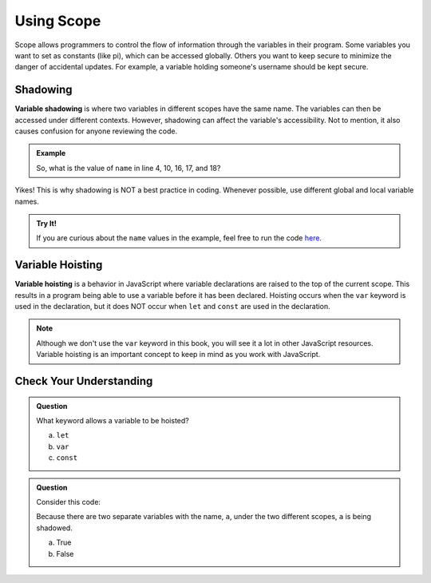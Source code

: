 Using Scope
===========

Scope allows programmers to control the flow of information through the
variables in their program. Some variables you want to set as constants (like
pi), which can be accessed globally. Others you want to keep secure to minimize
the danger of accidental updates. For example, a variable holding someone's
username should be kept secure.

Shadowing
---------

.. index:: ! variable shadowing, ! shadowing

**Variable shadowing** is where two variables in different scopes have the same
name. The variables can then be accessed under different contexts. However,
shadowing can affect the variable's accessibility. Not to mention, it also 
causes confusion for anyone reviewing the code.

.. admonition:: Example

   .. sourcecode:: JavaScript
      :linenos:

      const input = require('readline-sync');

      function hello(name) {
         console.log('Hello,', name);
         name = 'Ruth';
         return doubleName(name);
      }

      function doubleName(name){
         console.log(name+name);
         return name+name;
      }

      let name = input.question("Please enter your name: ");

      hello(name);
      doubleName(name);
      console.log(name);

   So, what is the value of ``name`` in line 4, 10, 16, 17, and 18?

Yikes! This is why shadowing is NOT a best practice in coding. Whenever
possible, use different global and local variable names.

.. admonition:: Try It!

   If you are curious about the ``name`` values in the example, feel free to
   run the code `here <https://repl.it/@launchcode/ShadowingExample>`__.

Variable Hoisting
-----------------

.. index:: ! variable hoisting

**Variable hoisting** is a behavior in JavaScript where variable declarations
are raised to the top of the current scope. This results in a program being able
to use a variable before it has been declared. Hoisting occurs when the ``var``
keyword is used in the declaration, but it does NOT occur when ``let`` and
``const`` are used in the declaration.

.. admonition:: Note

   Although we don't use the ``var`` keyword in this book, you will see it a
   lot in other JavaScript resources. Variable hoisting is an important concept
   to keep in mind as you work with JavaScript.

Check Your Understanding
------------------------

.. admonition:: Question

   What keyword allows a variable to be hoisted?

   a. ``let``
   b. ``var``
   c. ``const``

.. admonition:: Question

   Consider this code:

   .. sourcecode:: js
      :linenos:

      let a = 0;

      function myFunction() {
         let a = 10;
         return a;
      }

   Because there are two separate variables with the name, ``a``, under the two different scopes, ``a`` is being shadowed.

   a. True
   b. False
